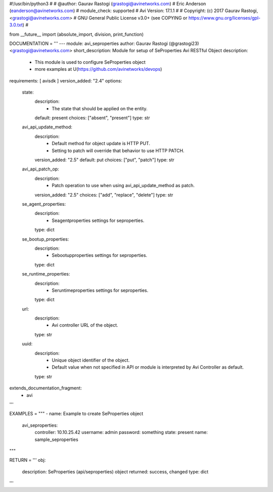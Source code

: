 #!/usr/bin/python3
#
# @author: Gaurav Rastogi (grastogi@avinetworks.com)
#          Eric Anderson (eanderson@avinetworks.com)
# module_check: supported
# Avi Version: 17.1.1
#
# Copyright: (c) 2017 Gaurav Rastogi, <grastogi@avinetworks.com>
# GNU General Public License v3.0+ (see COPYING or https://www.gnu.org/licenses/gpl-3.0.txt)
#


from __future__ import (absolute_import, division, print_function)


DOCUMENTATION = '''
---
module: avi_seproperties
author: Gaurav Rastogi (@grastogi23) <grastogi@avinetworks.com>
short_description: Module for setup of SeProperties Avi RESTful Object
description:
    - This module is used to configure SeProperties object
    - more examples at U(https://github.com/avinetworks/devops)
requirements: [ avisdk ]
version_added: "2.4"
options:
    state:
        description:
            - The state that should be applied on the entity.
        default: present
        choices: ["absent", "present"]
        type: str
    avi_api_update_method:
        description:
            - Default method for object update is HTTP PUT.
            - Setting to patch will override that behavior to use HTTP PATCH.
        version_added: "2.5"
        default: put
        choices: ["put", "patch"]
        type: str
    avi_api_patch_op:
        description:
            - Patch operation to use when using avi_api_update_method as patch.
        version_added: "2.5"
        choices: ["add", "replace", "delete"]
        type: str
    se_agent_properties:
        description:
            - Seagentproperties settings for seproperties.
        type: dict
    se_bootup_properties:
        description:
            - Sebootupproperties settings for seproperties.
        type: dict
    se_runtime_properties:
        description:
            - Seruntimeproperties settings for seproperties.
        type: dict
    url:
        description:
            - Avi controller URL of the object.
        type: str
    uuid:
        description:
            - Unique object identifier of the object.
            - Default value when not specified in API or module is interpreted by Avi Controller as default.
        type: str
extends_documentation_fragment:
    - avi
'''

EXAMPLES = """
- name: Example to create SeProperties object
  avi_seproperties:
    controller: 10.10.25.42
    username: admin
    password: something
    state: present
    name: sample_seproperties
"""

RETURN = '''
obj:
    description: SeProperties (api/seproperties) object
    returned: success, changed
    type: dict
'''


